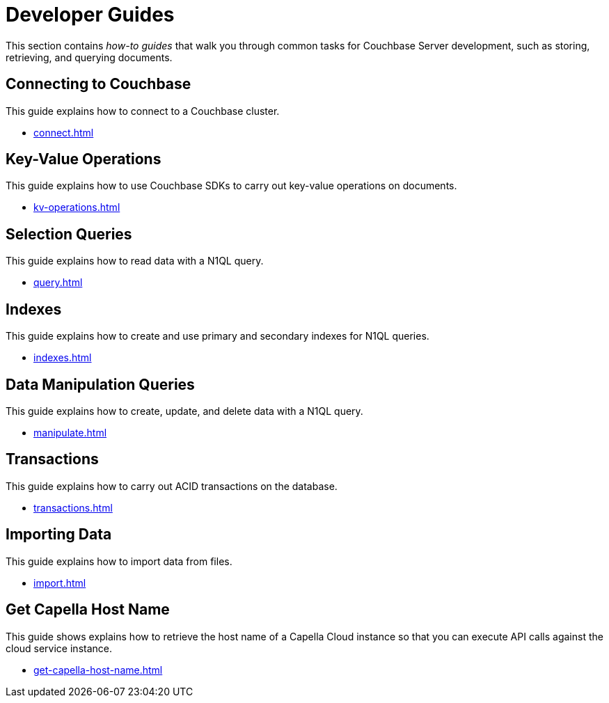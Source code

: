 = Developer Guides
:page-role: tiles -toc
:description: This section contains how-to guides for developers.
:!sectids:

// Pass through HTML styles for this page.

ifdef::basebackend-html[]
++++
<style type="text/css">
  /* Extend heading across page width */
  div.page-heading-title,
  div.contributor-list-box,
  div#preamble,
  nav.pagination {
    flex-basis: 100%;
  }
</style>
++++
endif::[]

This section contains _how-to guides_ that walk you through common tasks for Couchbase Server development, such as storing, retrieving, and querying documents.

== Connecting to Couchbase

This guide explains how to connect to a Couchbase cluster.

* xref:connect.adoc[]

== Key-Value Operations

This guide explains how to use Couchbase SDKs to carry out key-value operations on documents.

* xref:kv-operations.adoc[]

== Selection Queries

This guide explains how to read data with a N1QL query.

* xref:query.adoc[]

== Indexes

This guide explains how to create and use primary and secondary indexes for N1QL queries.

* xref:indexes.adoc[]

== Data Manipulation Queries

This guide explains how to create, update, and delete data with a N1QL query.

* xref:manipulate.adoc[]

== Transactions

This guide explains how to carry out ACID transactions on the database.

* xref:transactions.adoc[]

== Importing Data

This guide explains how to import data from files.

* xref:import.adoc[]

== Get Capella  Host Name

This guide shows explains how to retrieve the host name of a Capella Cloud instance so that you can execute API calls against the cloud service instance.

* xref:get-capella-host-name.adoc[]